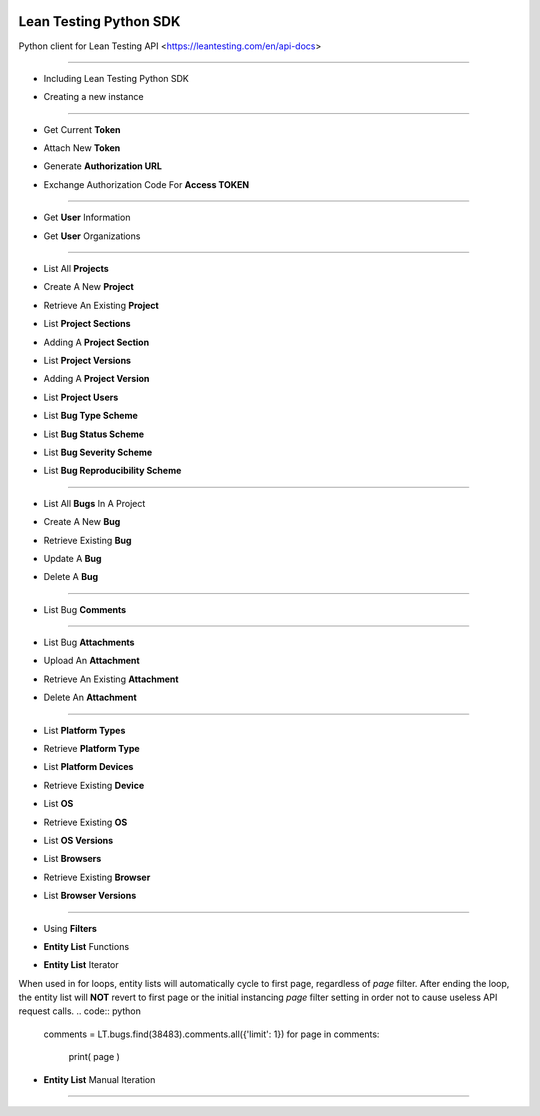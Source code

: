 .. image:: https://leantesting.com/themes/bugtrackin/images/navbar-logo-v2@2x.png
Lean Testing Python SDK
~~~~~~~~~~~~~~~~~~~~~~~~~~~~~~~~~~

Python client for Lean Testing API <https://leantesting.com/en/api-docs>

----------

* Including Lean Testing Python SDK
.. code:: python
	from LeanTestingSDK.Client import Client as LeanTestingClient

* Creating a new instance
.. code:: python
	LT = LeanTestingClient()

----------

* Get Current **Token**
.. code:: python
	LT.getCurrentToken()

* Attach New **Token**
.. code:: python
	LT.attachToken('9ErdKZXpGPnvHuJ9di92eAFqrp14GKvfHMyclGGh')

* Generate **Authorization URL**
.. code:: python
	generatedURL = LT.auth.generateAuthLink(
		'DHxaSvtpl91Xos4vb7d0GKkXRu0GJxd5Rdha2HHx',
		'https://www.example.com/appurl/',
		'admin',
		'a3ahdh2iqhdasdasfdjahf26'
	)
	print( generatedURL )

* Exchange Authorization Code For **Access TOKEN**
.. code:: python
	token = LT.auth.exchangeAuthCode(
		'DHxaSvtpl91Xos4vb7d0GKkXRu0GJxd5Rdha2HHx',
		'DpOZxNbeL1arVbjUINoA9pOhgS8FNQsOkpE4CtXU',
		'authorization_code',
		'sOgY2DT47B2K0bqashnk0E6wUaYgbbspwdy9kGrk',
		'https://www.example.com/appurl/'
	)
	print( token )

----------

* Get **User** Information
.. code:: python
	LT.user.getInformation()

* Get **User** Organizations
.. code:: python
	LT.user.organizations.all().toArray()

----------

* List All **Projects**
.. code:: python
	LT.projects.all().toArray()

* Create A New **Project**
.. code:: python
	newProject = LT.projects.create({
		'name': 'Project135',
		'organization_id': 5779
	})
	print( newProject.data )

* Retrieve An Existing **Project**
.. code:: python
	LT.projects.find(3515).data


* List **Project Sections**
.. code:: python
	LT.projects.find(3515).sections.all().toArray()

* Adding A **Project Section**
.. code:: python
	newSection = LT.projects.find(3515).sections.create({
		'name': 'SectionName'
	})
	print( newSection.data )


* List **Project Versions**
.. code:: python
	LT.projects.find(3515).versions.all().toArray()

* Adding A **Project Version**
.. code:: python
	newVersion = LT.projects.find(3515).versions.create({
		'number': 'v0.3.1104'
	})
	print( newVersion.data )


* List **Project Users**
.. code:: python
	LT.projects.find(3515).users.all().toArray()


* List **Bug Type Scheme**
.. code:: python
	LT.projects.find(3515).bugTypeScheme.all().toArray()

* List **Bug Status Scheme**
.. code:: python
	LT.projects.find(3515).bugStatusScheme.all().toArray()

* List **Bug Severity Scheme**
.. code:: python
	LT.projects.find(3515).bugSeverityScheme.all().toArray()

* List **Bug Reproducibility Scheme**
.. code:: python
	LT.projects.find(3515).bugReproducibilityScheme.all().toArray()

----------

* List All **Bugs** In A Project
.. code:: python
	LT.projects.find(3515).bugs.all().toArray()

* Create A New **Bug**
.. code:: python
	newBug = LT.projects.find(3515).bugs.create({
		'title': 'Something bad happened...',
		'status_id': 1,
		'severity_id': 2,
		'project_version_id': 10242
	})
	print( newBug.data )

* Retrieve Existing **Bug**
.. code:: python
	LT.bugs.find(38483).data

* Update A **Bug**
.. code:: python
	updatedBug = LT.bugs.update(118622, {
		'title': 'Updated title',
		'status_id': 1,
		'severity_id': 2,
		'project_version_id': 10242
	})
	print( updatedBug.data )

* Delete A **Bug**
.. code:: python
	LT.bugs.delete(118622)

----------

* List Bug **Comments**
.. code:: python
	LT.bugs.find(38483).comments.all().toArray()

----------

* List Bug **Attachments**
.. code:: python
	LT.bugs.find(38483).attachments.all().toArray()

* Upload An **Attachment**
.. code:: python
	filePath = '/place/Downloads/Images/1370240743_2294218.jpg'
	newAttachment = LT.bugs.find(38483).attachments.upload(filePath)
	print( newAttachment.data )

* Retrieve An Existing **Attachment**
.. code:: python
	LT.attachments.find(21515).data

* Delete An **Attachment**
.. code:: python
	LT.attachments.delete(75258)

----------

* List **Platform Types**
.. code:: python
	LT.platform.types.all().toArray()

* Retrieve **Platform Type**
.. code:: python
	LT.platform.types.find(1).data


* List **Platform Devices**
.. code:: python
	LT.platform.types.find(1).devices.all().toArray()

* Retrieve Existing **Device**
.. code:: python
	LT.platform.devices.find(11).data


* List **OS**
.. code:: python
	LT.platform.os.all().toArray()

* Retrieve Existing **OS**
.. code:: python
	LT.platform.os.find(1).data

* List **OS Versions**
.. code:: python
	LT.platform.os.find(1).versions.all().toArray()


* List **Browsers**
.. code:: python
	LT.platform.browsers.all().toArray()

* Retrieve Existing **Browser**
.. code:: python
	LT.platform.browsers.find(1).data

* List **Browser Versions**
.. code:: python
	LT.platform.browsers.find(1).versions.all().toArray()

----------

- Using **Filters**
.. code:: python
	LT.projects.find(3515).bugs.all({'limit': 2, 'page': 5}).toArray()

- **Entity List** Functions
.. code:: python
	browsers = LT.platform.browsers.all()
	print( browsers.total() )
	print( browsers.totalPages() )
	print( browsers.count() )
	print( browsers.toArray() )

- **Entity List** Iterator
When used in for loops, entity lists will automatically cycle to first page, regardless of `page` filter.
After ending the loop, the entity list will **NOT** revert to first page or the initial instancing `page` filter setting in order not to cause useless API request calls.
.. code:: python
	comments = LT.bugs.find(38483).comments.all({'limit': 1})
	for page in comments:
		print( page )

- **Entity List** Manual Iteration
.. code:: python
	comments = LT.bugs.find(38483).comments.all({'limit': 1})
	print( comments.toArray() )

	# Will return false if unable to move forwards
	comments.next();      print( comments.toArray() )

	# Will return false if already on last page
	comments.last();      print( comments.toArray() )

	# Will return false if unable to move backwards
	comments.previous();  print( comments.toArray() )

	# Will return false if already on first page
	comments.first();     print( comments.toArray() )

----------
